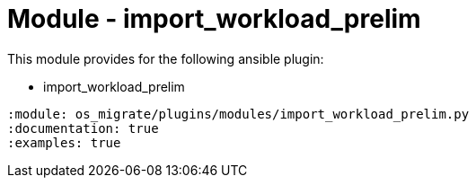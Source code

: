 = Module - import_workload_prelim

This module provides for the following ansible plugin:

* import_workload_prelim

[ansibleautoplugin]
----
:module: os_migrate/plugins/modules/import_workload_prelim.py
:documentation: true
:examples: true
----

